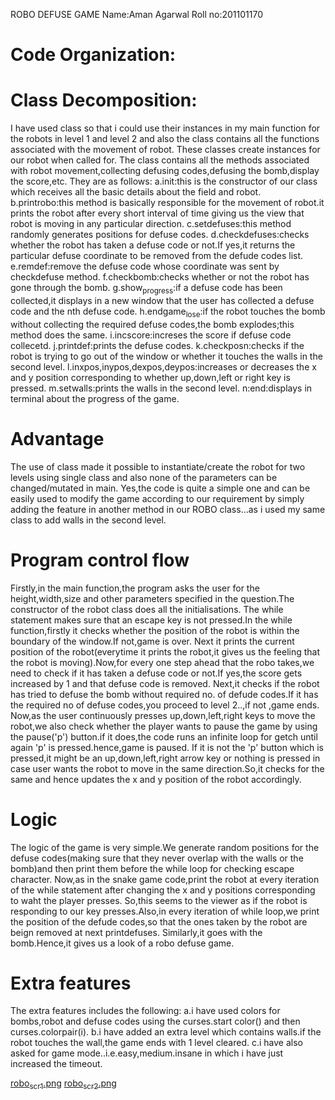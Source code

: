 ROBO DEFUSE GAME
Name:Aman Agarwal
Roll no:201101170
* Code Organization:
* Class Decomposition:
  I have used  class so that i could use their instances in my main function for the robots in level 1 and level 2 and also the class contains all the functions associated with the movement of robot.
  These classes create instances for our robot when called for.
  The class contains all the methods associated with robot movement,collecting defusing codes,defusing the bomb,display the score,etc.
  They are as follows:
  a.init:this is the constructor of our class which receives all the basic details about the field and robot.
  b.printrobo:this method is basically responsible for the movement of robot.it prints the robot after every short interval of time giving us the view that robot is moving in any particular direction.
  c.setdefuses:this method randomly generates positions for defuse codes.
  d.checkdefuses:checks whether the robot has taken a defuse code or not.If yes,it returns the particular defuse coordinate to be removed from the defude codes list.
  e.remdef:remove the defuse code whose coordinate was sent by checkdefuse method.
  f.checkbomb:checks whether or not the robot has gone through the bomb.
  g.show_progress:if a defuse code has been collected,it displays in a new window that the user has collected a defuse code and the nth defuse code.
  h.endgame_lose:if the robot touches the bomb without collecting the required defuse codes,the bomb explodes;this method does the same.
  i.incscore:increses the score if defuse code collecetd.
  j.printdef:prints the defuse codes.
  k.checkposn:checks if the robot is trying to go out of the window or whether it touches the walls in the second level.
  l.inxpos,inypos,dexpos,deypos:increases or decreases the x and y position corresponding to whether up,down,left or right key is pressed.
  m.setwalls:prints the walls in the second level.
  n:end:displays in terminal about the progress of the game.
  

* Advantage
  The use of class made it possible to instantiate/create the robot for two levels using single class and also none of the parameters can be changed/mutated in main.
  Yes,the code is quite a simple one and can be easily used to modify the game according to our requirement by simply adding the feature in another method in our ROBO class...as i used my same class to add walls in the second level.
   
* Program control flow
  Firstly,in the main function,the program asks the user for the height,width,size and other parameters specified in the question.The constructor of the robot class does all the initialisations.
  The while statement makes sure that an escape key is not pressed.In the while function,firstly it checks whether the position of the robot is within the boundary of the window.If not,game is over.
  Next it prints the current position of the robot(everytime it prints the robot,it gives us the feeling that the robot is moving).Now,for every one step ahead that the robo takes,we need to check if it has taken a defuse code or not.If yes,the score gets increased by 1 and that defuse code is removed.
  Next,it checks if the robot has tried to defuse the bomb without required no. of defude codes.If it has the required no of defuse codes,you proceed to level 2..,if not ,game ends.
  Now,as the user continuously presses up,down,left,right keys to move the robot,we also check whether the player wants to pause the game by using the pause('p') button.if it does,the code runs an infinite loop for getch until again 'p' is pressed.hence,game is paused.
  If it is not the 'p' button which is pressed,it might be an up,down,left,right arrow key or nothing is pressed in case user wants the robot to move in the same direction.So,it checks for the same and hence updates the x and y position of the robot accordingly.
  
  

* Logic
  The logic of the game is very simple.We generate random positions for the defuse codes(making sure that they never overlap with the walls or the bomb)and then print them before the while loop for checking escape character.
  Now,as in the snake game code,print the robot at every iteration of the while statement after changing the x and y positions corresponding to waht the player presses.
  So,this seems to the viewer as if the robot is responding to our key presses.Also,in every iteration of while loop,we print the position of the defude codes,so that the ones taken by the robot are beign removed at next printdefuses.
  Similarly,it goes with the bomb.Hence,it gives us a look of a robo defuse game.
 
* Extra features
  The extra features includes the following:
  a.i have used colors for bombs,robot and defuse codes using the curses.start color() and then curses.colorpair(i).
  b.i have added an extra level which contains walls.if the robot touches the wall,the game ends with 1 level cleared.
  c.i have also asked for game mode..i.e.easy,medium.insane in which i have just increased the timeout.



[[file:./robo_scr1.png][robo_scr1.png]]
[[file:./robo_scr2.png][robo_scr2.png]]
